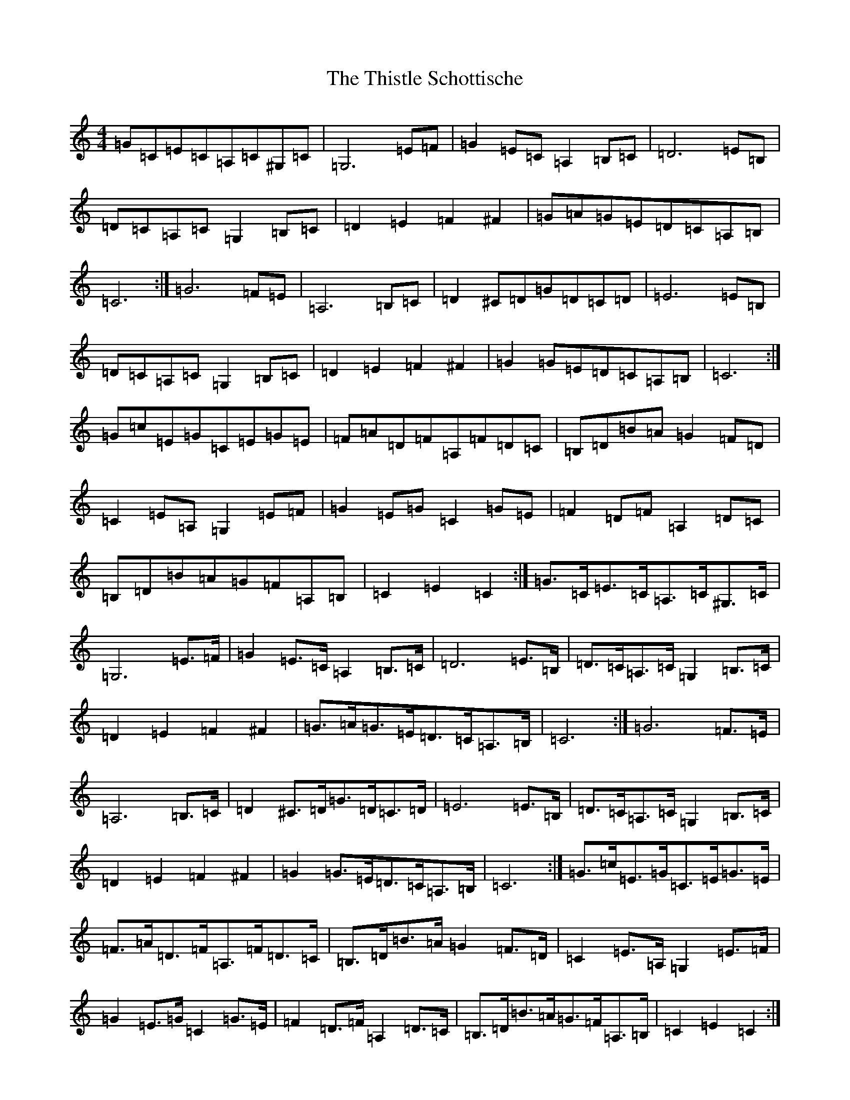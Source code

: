 X: 20971
T: Thistle Schottische, The
S: https://thesession.org/tunes/10294#setting20281
Z: G Major
R: barndance
M:4/4
L:1/8
K: C Major
=G=C=E=C=A,=C^G,=C|=G,6=E=F|=G2=E=C=A,2=B,=C|=D6=E=B,|=D=C=A,=C=G,2=B,=C|=D2=E2=F2^F2|=G=A=G=E=D=C=A,=B,|=C6:|=G6=F=E|=A,6=B,=C|=D2^C=D=G=D=C=D|=E6=E=B,|=D=C=A,=C=G,2=B,=C|=D2=E2=F2^F2|=G2=G=E=D=C=A,=B,|=C6:|=G=c=E=G=C=E=G=E|=F=A=D=F=A,=F=D=C|=B,=D=B=A=G2=F=D|=C2=E=A,=G,2=E=F|=G2=E=G=C2=G=E|=F2=D=F=A,2=D=C|=B,=D=B=A=G=F=A,=B,|=C2=E2=C2:|=G>=C=E>=C=A,>=C^G,>=C|=G,6=E>=F|=G2=E>=C=A,2=B,>=C|=D6=E>=B,|=D>=C=A,>=C=G,2=B,>=C|=D2=E2=F2^F2|=G>=A=G>=E=D>=C=A,>=B,|=C6:|=G6=F>=E|=A,6=B,>=C|=D2^C>=D=G>=D=C>=D|=E6=E>=B,|=D>=C=A,>=C=G,2=B,>=C|=D2=E2=F2^F2|=G2=G>=E=D>=C=A,>=B,|=C6:|=G>=c=E>=G=C>=E=G>=E|=F>=A=D>=F=A,>=F=D>=C|=B,>=D=B>=A=G2=F>=D|=C2=E>=A,=G,2=E>=F|=G2=E>=G=C2=G>=E|=F2=D>=F=A,2=D>=C|=B,>=D=B>=A=G>=F=A,>=B,|=C2=E2=C2:|